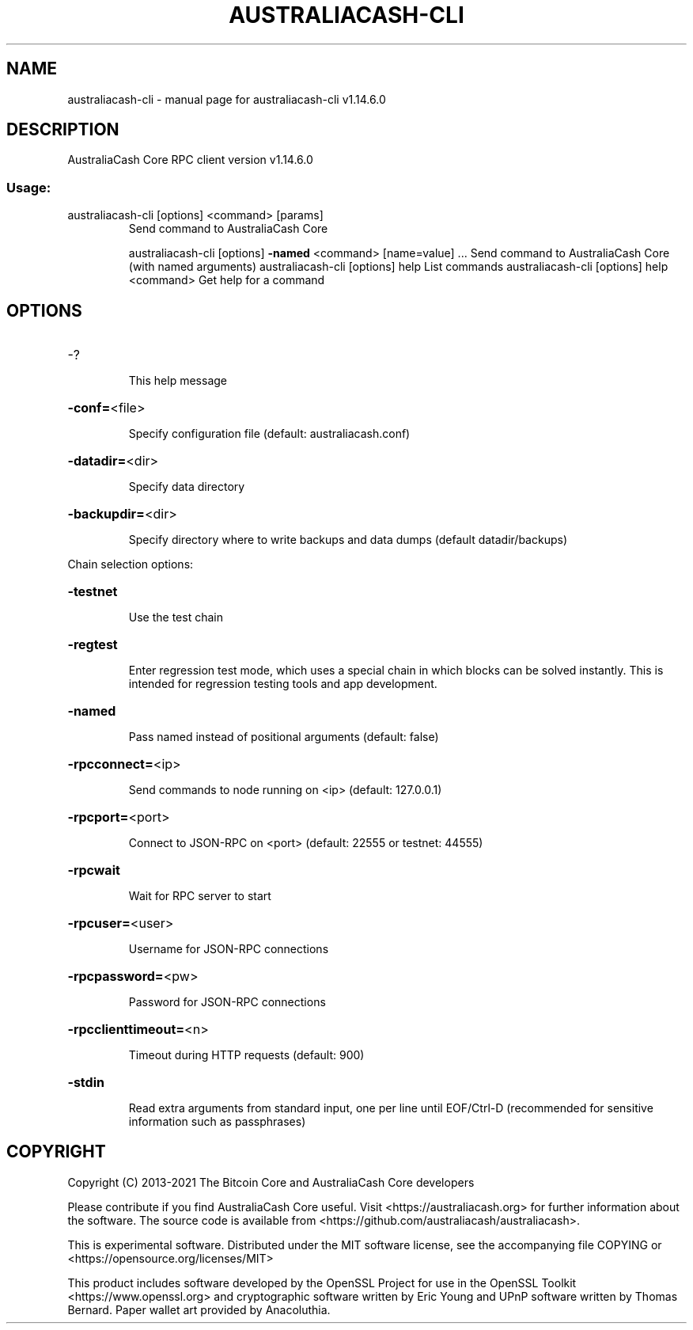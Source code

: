 .\" DO NOT MODIFY THIS FILE!  It was generated by help2man 1.48.1.
.TH AUSTRALIACASH-CLI "1" "July 2022" "australiacash-cli v1.14.6.0" "User Commands"
.SH NAME
australiacash-cli \- manual page for australiacash-cli v1.14.6.0
.SH DESCRIPTION
AustraliaCash Core RPC client version v1.14.6.0
.SS "Usage:"
.TP
australiacash\-cli [options] <command> [params]
Send command to AustraliaCash Core
.IP
australiacash\-cli [options] \fB\-named\fR <command> [name=value] ... Send command to AustraliaCash Core (with named arguments)
australiacash\-cli [options] help                List commands
australiacash\-cli [options] help <command>      Get help for a command
.SH OPTIONS
.HP
\-?
.IP
This help message
.HP
\fB\-conf=\fR<file>
.IP
Specify configuration file (default: australiacash.conf)
.HP
\fB\-datadir=\fR<dir>
.IP
Specify data directory
.HP
\fB\-backupdir=\fR<dir>
.IP
Specify directory where to write backups and data dumps (default
datadir/backups)
.PP
Chain selection options:
.HP
\fB\-testnet\fR
.IP
Use the test chain
.HP
\fB\-regtest\fR
.IP
Enter regression test mode, which uses a special chain in which blocks
can be solved instantly. This is intended for regression testing
tools and app development.
.HP
\fB\-named\fR
.IP
Pass named instead of positional arguments (default: false)
.HP
\fB\-rpcconnect=\fR<ip>
.IP
Send commands to node running on <ip> (default: 127.0.0.1)
.HP
\fB\-rpcport=\fR<port>
.IP
Connect to JSON\-RPC on <port> (default: 22555 or testnet: 44555)
.HP
\fB\-rpcwait\fR
.IP
Wait for RPC server to start
.HP
\fB\-rpcuser=\fR<user>
.IP
Username for JSON\-RPC connections
.HP
\fB\-rpcpassword=\fR<pw>
.IP
Password for JSON\-RPC connections
.HP
\fB\-rpcclienttimeout=\fR<n>
.IP
Timeout during HTTP requests (default: 900)
.HP
\fB\-stdin\fR
.IP
Read extra arguments from standard input, one per line until EOF/Ctrl\-D
(recommended for sensitive information such as passphrases)
.SH COPYRIGHT
Copyright (C) 2013-2021 The Bitcoin Core and AustraliaCash Core developers

Please contribute if you find AustraliaCash Core useful. Visit
<https://australiacash.org> for further information about the software.
The source code is available from <https://github.com/australiacash/australiacash>.

This is experimental software.
Distributed under the MIT software license, see the accompanying file COPYING
or <https://opensource.org/licenses/MIT>

This product includes software developed by the OpenSSL Project for use in the
OpenSSL Toolkit <https://www.openssl.org> and cryptographic software written by
Eric Young and UPnP software written by Thomas Bernard. Paper wallet art
provided by Anacoluthia.
